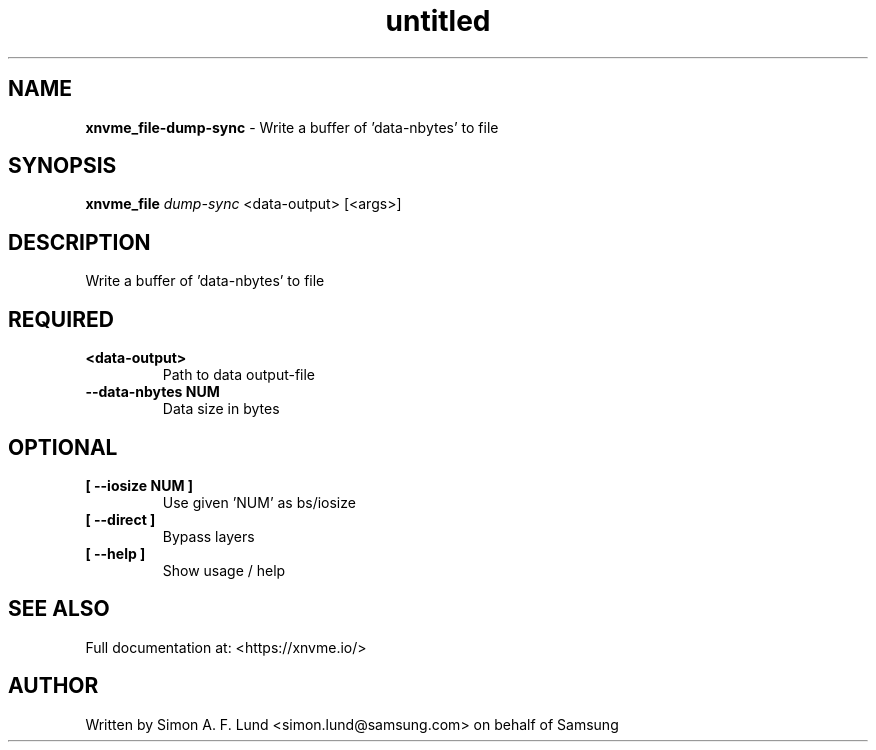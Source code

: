 .\" Text automatically generated by txt2man
.TH untitled  "26 September 2022" "" ""
.SH NAME
\fBxnvme_file-dump-sync \fP- Write a buffer of 'data-nbytes' to file
.SH SYNOPSIS
.nf
.fam C
\fBxnvme_file\fP \fIdump-sync\fP <data-output> [<args>]
.fam T
.fi
.fam T
.fi
.SH DESCRIPTION
Write a buffer of 'data-nbytes' to file
.SH REQUIRED
.TP
.B
<data-output>
Path to data output-file
.TP
.B
\fB--data-nbytes\fP NUM
Data size in bytes
.RE
.PP

.SH OPTIONAL
.TP
.B
[ \fB--iosize\fP NUM ]
Use given 'NUM' as bs/iosize
.TP
.B
[ \fB--direct\fP ]
Bypass layers
.TP
.B
[ \fB--help\fP ]
Show usage / help
.RE
.PP


.SH SEE ALSO
Full documentation at: <https://xnvme.io/>
.SH AUTHOR
Written by Simon A. F. Lund <simon.lund@samsung.com> on behalf of Samsung
